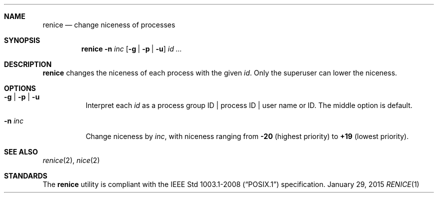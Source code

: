 .Dd January 29, 2015
.Dt RENICE 1 sbase\-VERSION
.Sh NAME
.Nm renice
.Nd change niceness of processes
.Sh SYNOPSIS
.Nm renice
.Fl n Ar inc
.Op Fl g | Fl p | Fl u
.Ar id ...
.Sh DESCRIPTION
.Nm
changes the niceness of each process with the given
.Ar id .
Only the superuser can lower the niceness.
.Sh OPTIONS
.Bl -tag -width Ds
.It Fl g | Fl p | Fl u
Interpret each
.Ar id
as a process group ID | process ID | user name or ID.
The middle option is default.
.It Fl n Ar inc
Change niceness by
.Ar inc ,
with niceness ranging from
.Sy -20
(highest priority)
to
.Sy +19
(lowest priority).
.El
.Sh SEE ALSO
.Xr renice 2 ,
.Xr nice 2
.Sh STANDARDS
The
.Nm
utility is compliant with the
.St -p1003.1-2008
specification.
